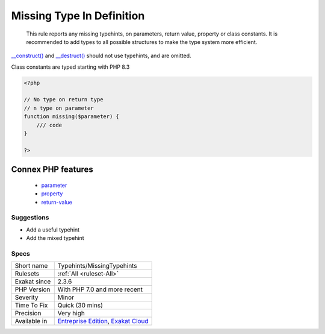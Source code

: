 .. _typehints-missingtypehints:

.. _missing-type-in-definition:

Missing Type In Definition
++++++++++++++++++++++++++

  This rule reports any missing typehints, on parameters, return value, property or class constants. It is recommended to add types to all possible structures to make the type system more efficient.

`__construct() <https://www.php.net/manual/en/language.oop5.decon.php>`_ and `__destruct() <https://www.php.net/manual/en/language.oop5.decon.php>`_ should not use typehints, and are omitted.

Class constants are typed starting with PHP 8.3


.. code-block:: php
   
   <?php
   
   // No type on return type
   // n type on parameter 
   function missing($parameter) { 
       /// code
   }
   
   ?>
Connex PHP features
-------------------

  + `parameter <https://php-dictionary.readthedocs.io/en/latest/dictionary/parameter.ini.html>`_
  + `property <https://php-dictionary.readthedocs.io/en/latest/dictionary/property.ini.html>`_
  + `return-value <https://php-dictionary.readthedocs.io/en/latest/dictionary/return-value.ini.html>`_


Suggestions
___________

* Add a useful typehint
* Add the mixed typehint




Specs
_____

+--------------+-------------------------------------------------------------------------------------------------------------------------+
| Short name   | Typehints/MissingTypehints                                                                                              |
+--------------+-------------------------------------------------------------------------------------------------------------------------+
| Rulesets     | :ref:`All <ruleset-All>`                                                                                                |
+--------------+-------------------------------------------------------------------------------------------------------------------------+
| Exakat since | 2.3.6                                                                                                                   |
+--------------+-------------------------------------------------------------------------------------------------------------------------+
| PHP Version  | With PHP 7.0 and more recent                                                                                            |
+--------------+-------------------------------------------------------------------------------------------------------------------------+
| Severity     | Minor                                                                                                                   |
+--------------+-------------------------------------------------------------------------------------------------------------------------+
| Time To Fix  | Quick (30 mins)                                                                                                         |
+--------------+-------------------------------------------------------------------------------------------------------------------------+
| Precision    | Very high                                                                                                               |
+--------------+-------------------------------------------------------------------------------------------------------------------------+
| Available in | `Entreprise Edition <https://www.exakat.io/entreprise-edition>`_, `Exakat Cloud <https://www.exakat.io/exakat-cloud/>`_ |
+--------------+-------------------------------------------------------------------------------------------------------------------------+


